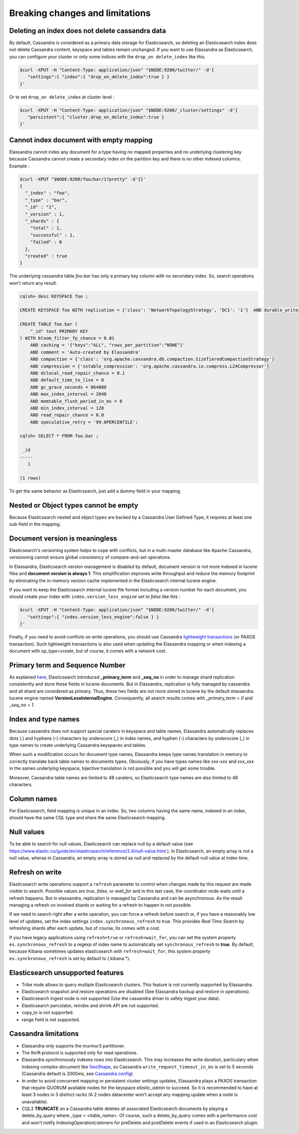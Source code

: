 Breaking changes and limitations
================================

Deleting an index does not delete cassandra data
------------------------------------------------

By default, Cassandra is considered as a primary data storage for Elasticsearch, so deleting an Elasticsearch index does not delete Cassandra content, keyspace and tables remain unchanged.
If you want to use Elassandra as Elasticsearch, you can configure your cluster or only some indices with the ``drop_on delete_index`` like this.

.. code::

   $curl -XPUT -H "Content-Type: application/json" "$NODE:9200/twitter/" -d'{ 
      "settings":{ "index":{ "drop_on_delete_index":true } }
   }'

Or to set ``drop_on delete_index`` at cluster level :

.. code::

   $curl -XPUT -H "Content-Type: application/json" "$NODE:9200/_cluster/settings" -d'{ 
      "persistent":{ "cluster.drop_on_delete_index":true }
   }'

Cannot index document with empty mapping
----------------------------------------

Elassandra cannot index any document for a type having no mapped properties and no underlying clustering key because Cassandra cannot create a secondary index
on the partition key and there is no other indexed columns. Example :

.. code::

   $curl -XPUT "$NODE:9200/foo/bar/1?pretty" -d'{}'
   {
     "_index" : "foo",
     "_type" : "bar",
     "_id" : "1",
     "_version" : 1,
     "_shards" : {
       "total" : 1,
       "successful" : 1,
       "failed" : 0
     },
     "created" : true
   }

The underlying cassandra table *foo.bar* has only a primary key column with no secondary index. So, search operations won't return any result.

.. code::

   cqlsh> desc KEYSPACE foo ;
   
   CREATE KEYSPACE foo WITH replication = {'class': 'NetworkTopologyStrategy', 'DC1': '1'}  AND durable_writes = true;
   
   CREATE TABLE foo.bar (
       "_id" text PRIMARY KEY
   ) WITH bloom_filter_fp_chance = 0.01
       AND caching = '{"keys":"ALL", "rows_per_partition":"NONE"}'
       AND comment = 'Auto-created by Elassandra'
       AND compaction = {'class': 'org.apache.cassandra.db.compaction.SizeTieredCompactionStrategy'}
       AND compression = {'sstable_compression': 'org.apache.cassandra.io.compress.LZ4Compressor'}
       AND dclocal_read_repair_chance = 0.1
       AND default_time_to_live = 0
       AND gc_grace_seconds = 864000
       AND max_index_interval = 2048
       AND memtable_flush_period_in_ms = 0
       AND min_index_interval = 128
       AND read_repair_chance = 0.0
       AND speculative_retry = '99.0PERCENTILE';

   cqlsh> SELECT * FROM foo.bar ;
   
    _id
   -----
      1
   
   (1 rows)

To get the same behavior as Elasticsearch, just add a dummy field in your mapping.

Nested or Object types cannot be empty
--------------------------------------

Because Elasticsearch nested and object types are backed by a Cassandra User Defined Type, it requires at least one sub-field in the mapping.

Document version is meaningless
-------------------------------

Elasticsearch's versioning system helps to cope with conflicts, but in a multi-master database like Apache Cassandra, versionning cannot ensure global consistency
of compare-and-set operations.

In Elassandra, Elasticsearch version management is disabled by default, document version is not more indexed in lucene files and **document version is always 1**. This simplification
improves write throughput and reduce the memory footprint by eliminating the in-memory version cache implemented in the Elasticsearch internal lucene engine.

If you want to keep the Elasticsearch internal lucene file format including a version number for each document, you should create your index with ``index.version_less_engine`` set to *false* like this :

.. code::

   $curl -XPUT -H "Content-Type: application/json" "$NODE:9200/twitter/" -d'{ 
      "settings":{ "index.version_less_engine":false } }
   }'

Finally, if you need to avoid conflicts on write operations, you should use Cassandra `lightweight transactions <http://www.datastax.com/dev/blog/lightweight-transactions-in-cassandra-2-0>`_ (or PAXOS transaction).
Such lightweight transactions is also used when updating the Elassandra mapping or when indexing a document with *op_type=create*, but of course, it comes with a network cost.

Primary term and Sequence Number
--------------------------------

As explained `here <https://www.elastic.co/blog/elasticsearch-sequence-ids-6-0>`_, Elasticsearch introduced **_primary_term** and **_seq_no** in order to manage
shard replication consistently and store these fields in lucene documents. But in Elassandra, replication is fully managed by cassandra and all shard are considered as primary. Thus, these two
fields are not more stored in lucene by the default elassandra lucene engine named **VersionLessInternalEngine**. Consequently, all search results comes with *_primary_term = 0* and *_seq_no = 1*.

Index and type names
--------------------

Because cassandra does not support special caraters in keyspace and table names, Elassandra automatically replaces dots (.) and hyphens (-) characters
by underscore (_) in index names, and hyphen (-) characters by underscore (_) in type names to create underlying Cassandra keyspaces and tables.

When such a modification occurs for document type names, Elassandra keeps type names translation in memory to correctly translate back table names to documents types.
Obviously, if you have types names like *xxx-xxx* and *xxx_xxx* in the sames underlying keyspace, bijective translation is not possible and you will get some trouble.

Moreover, Cassandra table names are limited to 48 caraters, so Elasticsearch type names are also limited to 48 characters.

Column names
------------

For Elasticsearch, field mapping is unique in an index. So, two columns having the same name, indexed in an index, should have the same CQL type and share the same Elasticsearch mapping.

Null values
-----------

To be able to search for null values, Elasticsearch can replace null by a default value (see `<https://www.elastic.co/guide/en/elasticsearch/reference/2.4/null-value.html>`_ ).
In Elasticsearch, an empty array is not a null value,  wheras in Cassandra, an empty array is stored as null and replaced by the default null value at index time.

Refresh on write
----------------

Elasticsearch write operations support a ``refresh`` parameter to control when changes made by this request are made visible to search. Possible values are *true*, *false*, or *wait_for* and in this last case, the coordinator node
waits until a refresh happens. But in elassandra, replication is managed by Cassandra and can be asynchronous. As the result managing a refresh on involved shards or waiting for a refresh to happen in not possible.

If we need to search right after a write operation, you can force a refresh before search or, if you have a reasonably low level of updates, set the index settings ``ìndex.synchronous_refresh`` to true.
This provides *Real Time Search* by refreshing shards after each update, but of course, its comes with a cost.

If you have legacy applications using ``refresh=true`` or ``refresh=wait_for``, you can set the system property ``es.synchronous_refresh`` to a regexp of index name to automatically set ``synchronous_refresh`` to **true**.
By default, because Kibana sometimes updates elasticsearch with ``refresh=wait_for``, this system property ``es.synchronous_refresh`` is set by default to (\.kibana.*).

Elasticsearch unsupported features
----------------------------------

* Tribe node allows to query multiple Elasticsearch clusters. This feature is not currently supported by Elassandra.
* Elasticsearch snapshot and restore operations are disabled (See Elassandra backup and restore in operations).
* Elasticsearch Ingest node is not supported (Use the cassandra driver to safely ingest your data).
* Elasticsearch percolator, reindex and shrink API are not supported.
* copy_to is not supported.
* range field is not supported.

Cassandra limitations
---------------------

* Elassandra only supports the murmur3 partitioner.
* The thrift protocol is supported only for read operations.
* Elassandra synchronously indexes rows into Elasticsearch. This may increases the write duration, particulary when indexing complex document like `GeoShape <https://www.elastic.co/guide/en/elasticsearch/reference/current/geo-shape.html>`_, so Cassandra ``write_request_timeout_in_ms`` is set to 5 seconds (Cassandra default is 2000ms, see `Cassandra config <https://docs.datastax.com/en/cassandra/2.1/cassandra/configuration/configCassandra_yaml_r.html>`_)
* In order to avoid concurrent mapping or persistent cluster settings updates, Elassandra plays a PAXOS transaction that require QUORUM available nodes for the keyspace *elastic_admin* to succeed. So it is recommended to have at least 3 nodes in 3 distinct racks (A 2 nodes datacenter won't accept any mapping update when a node is unavailable).
* CQL3 **TRUNCATE** on a Cassandra table deletes all associated Elasticsearch documents by playing a delete_by_query where *_type = <table_name>*. Of course, such a delete_by_query comes with a performance cost and won't notify IndexingOperationListeners for preDelete and postDelete events if used in an Elasticsearch plugin.
